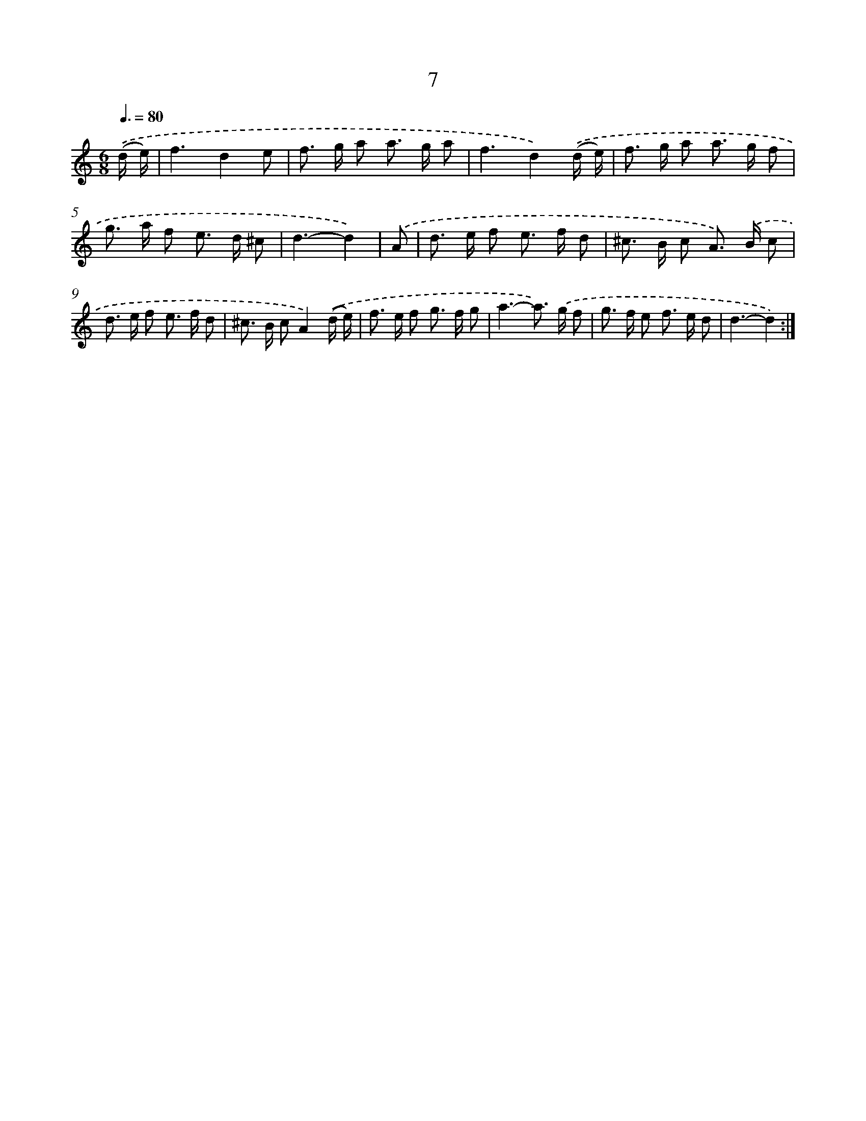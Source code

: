 X: 12462
T: 7
%%abc-version 2.0
%%abcx-abcm2ps-target-version 5.9.1 (29 Sep 2008)
%%abc-creator hum2abc beta
%%abcx-conversion-date 2018/11/01 14:37:25
%%humdrum-veritas 3931155944
%%humdrum-veritas-data 2470614236
%%continueall 1
%%barnumbers 0
L: 1/8
M: 6/8
Q: 3/8=80
K: C clef=treble
.('(d/ e/) [I:setbarnb 1]|
f3d2e |
f> g a a> g a |
f3d2).('(d/ e/) |
f> g a a> g f |
g> a f e> d ^c |
d3-d2) |
.('A [I:setbarnb 7]|
d> e f e> f d |
^c> B c A>) .('B c |
d> e f e> f d |
^c> B cA2).('(d/ e/) |
f> e f g> f g |
a3-a>) .('g f |
g> f e f> e d |
d3-d2) :|]
